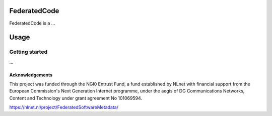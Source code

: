 FederatedCode
================================
FederatedCode is a ...

Usage
=====
Getting started
--------------------------------------------
...


Acknowledgements
^^^^^^^^^^^^^^^^
This project was funded through the NGI0 Entrust Fund, a fund established by NLnet with financial support from the European Commission's Next Generation Internet programme, under the aegis of DG Communications Networks, Content and Technology under grant agreement No 101069594.

https://nlnet.nl/project/FederatedSoftwareMetadata/
